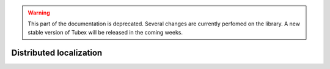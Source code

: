 .. _sec-tuto-distributed-loc:

.. warning::
  
  This part of the documentation is deprecated. Several changes are currently perfomed on the library.
  A new stable version of Tubex will be released in the coming weeks.

Distributed localization
========================
